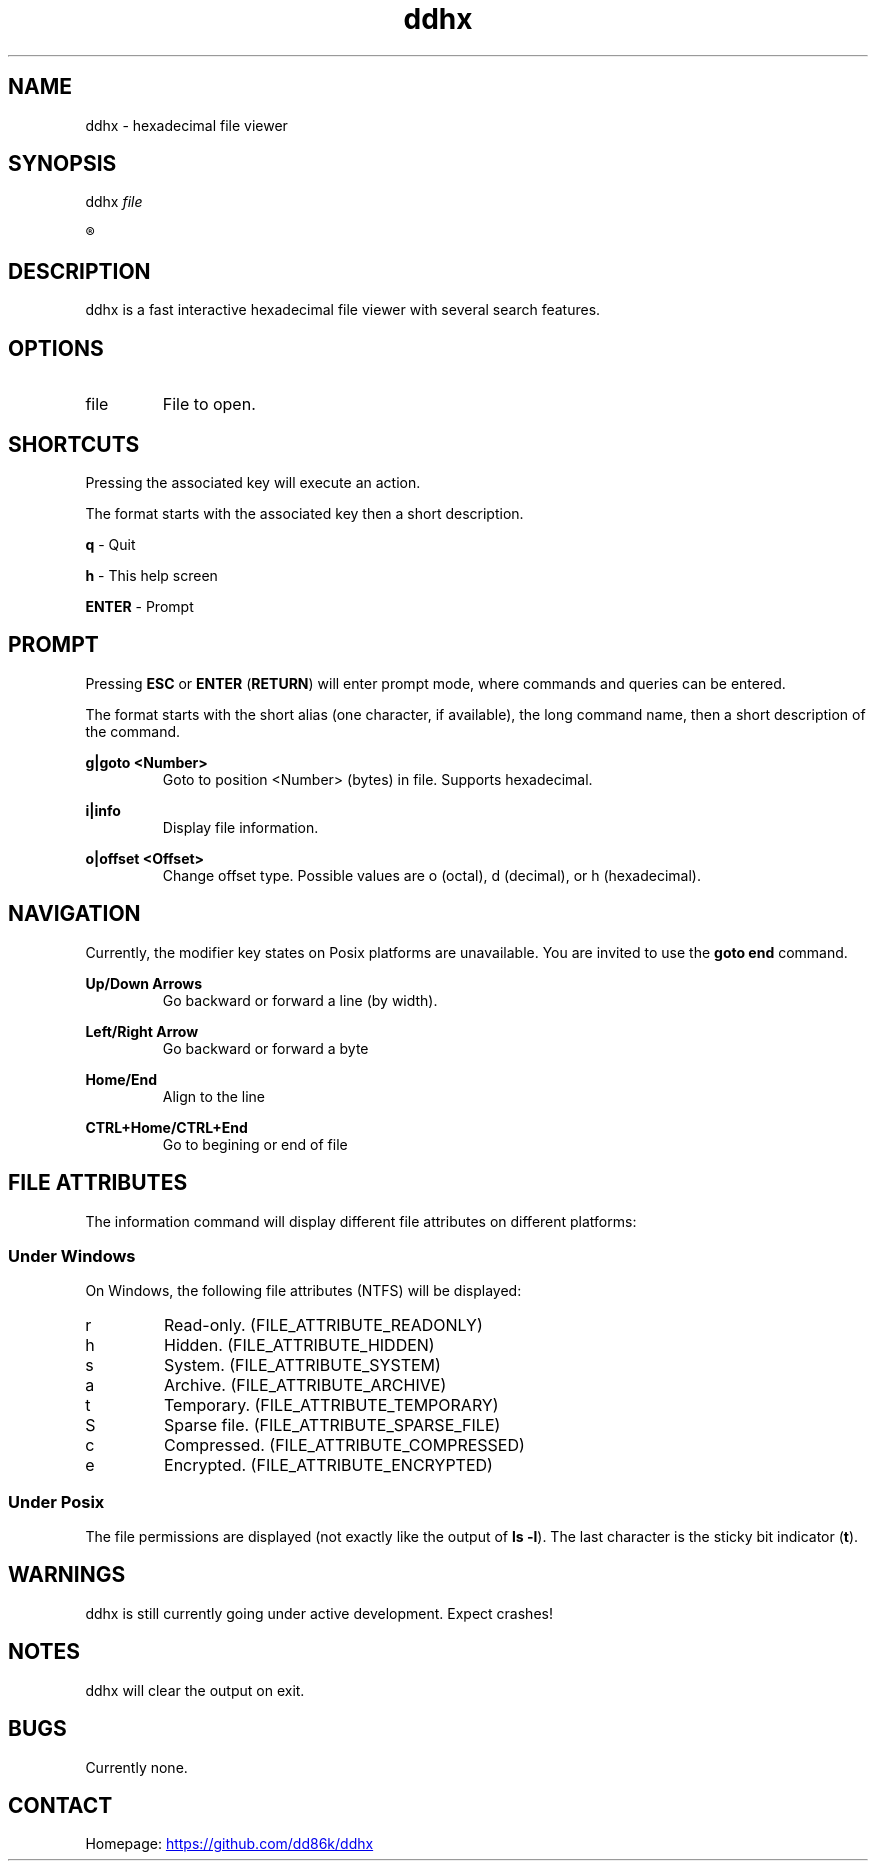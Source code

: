 ." Hi! This manual (man page) was written by dd86k.
." Please read man-pages(7) and groff_man(7) about the manual page format.
.TH ddhx 1 "April 2017" Linux "User manual"
.SH NAME
ddhx - hexadecimal file viewer
.SH SYNOPSIS
.RI "ddhx " "file"

.R ddhx {--help|-h|--version}

.SH DESCRIPTION
ddhx is a fast interactive hexadecimal file viewer with several search features.
.SH OPTIONS
.I
.IP file
File to open.

.SH SHORTCUTS
Pressing the associated key will execute an action.

The format starts with the associated key then a short description.

.B q
- Quit

.B h
- This help screen

.B ENTER
- Prompt

.SH PROMPT
Pressing
.B ESC
or
.BR "ENTER" " (" "RETURN" ")"
will enter prompt mode, where commands and queries can be entered.

The format starts with the short alias (one character, if available), the long command name, then a short description of the command.

.B g|goto <Number>
.RS
Goto to position <Number> (bytes) in file. Supports hexadecimal.
.RE

.B i|info
.RS
Display file information.
.RE

.B o|offset <Offset>
.RS
Change offset type. Possible values are o (octal), d (decimal), or h (hexadecimal).
.RE

.SH NAVIGATION
Currently, the modifier key states on Posix platforms are unavailable. You are invited to use the
.B goto end
command.

.B Up/Down Arrows
.RS
Go backward or forward a line (by width).
.RE

.B Left/Right Arrow
.RS
Go backward or forward a byte
.RE

.B Home/End
.RS
Align to the line
.RE

.B CTRL+Home/CTRL+End
.RS
Go to begining or end of file
.RE

.SH FILE ATTRIBUTES
The information command will display different file attributes on different platforms:

.SS Under Windows

On Windows, the following file attributes (NTFS) will be displayed:
.IP r
Read-only. (FILE_ATTRIBUTE_READONLY)
.IP h
Hidden. (FILE_ATTRIBUTE_HIDDEN)
.IP s
System. (FILE_ATTRIBUTE_SYSTEM)
.IP a
Archive. (FILE_ATTRIBUTE_ARCHIVE)
.IP t
Temporary. (FILE_ATTRIBUTE_TEMPORARY)
.IP S
Sparse file. (FILE_ATTRIBUTE_SPARSE_FILE)
.IP c
Compressed. (FILE_ATTRIBUTE_COMPRESSED)
.IP e
Encrypted. (FILE_ATTRIBUTE_ENCRYPTED)
.RE

.SS Under Posix

.RB "The file permissions are displayed (not exactly like the output of " "ls -l" ")."
The last character is the sticky bit indicator
.RB "(" "t" ")."

.SH WARNINGS
ddhx is still currently going under active development. Expect crashes!
.SH NOTES
ddhx will clear the output on exit.
.SH BUGS
Currently none.
.SH CONTACT
Homepage:
.UR "https://github.com/dd86k/ddhx"
.UE